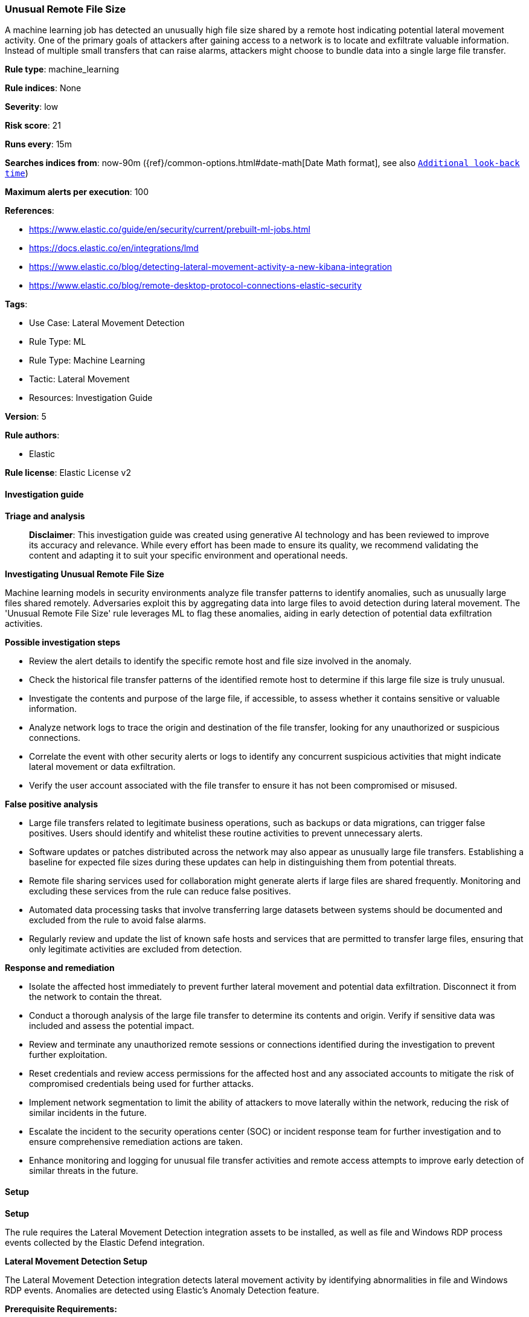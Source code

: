 [[prebuilt-rule-8-14-21-unusual-remote-file-size]]
=== Unusual Remote File Size

A machine learning job has detected an unusually high file size shared by a remote host indicating potential lateral movement activity. One of the primary goals of attackers after gaining access to a network is to locate and exfiltrate valuable information. Instead of multiple small transfers that can raise alarms, attackers might choose to bundle data into a single large file transfer.

*Rule type*: machine_learning

*Rule indices*: None

*Severity*: low

*Risk score*: 21

*Runs every*: 15m

*Searches indices from*: now-90m ({ref}/common-options.html#date-math[Date Math format], see also <<rule-schedule, `Additional look-back time`>>)

*Maximum alerts per execution*: 100

*References*: 

* https://www.elastic.co/guide/en/security/current/prebuilt-ml-jobs.html
* https://docs.elastic.co/en/integrations/lmd
* https://www.elastic.co/blog/detecting-lateral-movement-activity-a-new-kibana-integration
* https://www.elastic.co/blog/remote-desktop-protocol-connections-elastic-security

*Tags*: 

* Use Case: Lateral Movement Detection
* Rule Type: ML
* Rule Type: Machine Learning
* Tactic: Lateral Movement
* Resources: Investigation Guide

*Version*: 5

*Rule authors*: 

* Elastic

*Rule license*: Elastic License v2


==== Investigation guide



*Triage and analysis*


> **Disclaimer**:
> This investigation guide was created using generative AI technology and has been reviewed to improve its accuracy and relevance. While every effort has been made to ensure its quality, we recommend validating the content and adapting it to suit your specific environment and operational needs.


*Investigating Unusual Remote File Size*

Machine learning models in security environments analyze file transfer patterns to identify anomalies, such as unusually large files shared remotely. Adversaries exploit this by aggregating data into large files to avoid detection during lateral movement. The 'Unusual Remote File Size' rule leverages ML to flag these anomalies, aiding in early detection of potential data exfiltration activities.


*Possible investigation steps*


- Review the alert details to identify the specific remote host and file size involved in the anomaly.
- Check the historical file transfer patterns of the identified remote host to determine if this large file size is truly unusual.
- Investigate the contents and purpose of the large file, if accessible, to assess whether it contains sensitive or valuable information.
- Analyze network logs to trace the origin and destination of the file transfer, looking for any unauthorized or suspicious connections.
- Correlate the event with other security alerts or logs to identify any concurrent suspicious activities that might indicate lateral movement or data exfiltration.
- Verify the user account associated with the file transfer to ensure it has not been compromised or misused.


*False positive analysis*


- Large file transfers related to legitimate business operations, such as backups or data migrations, can trigger false positives. Users should identify and whitelist these routine activities to prevent unnecessary alerts.
- Software updates or patches distributed across the network may also appear as unusually large file transfers. Establishing a baseline for expected file sizes during these updates can help in distinguishing them from potential threats.
- Remote file sharing services used for collaboration might generate alerts if large files are shared frequently. Monitoring and excluding these services from the rule can reduce false positives.
- Automated data processing tasks that involve transferring large datasets between systems should be documented and excluded from the rule to avoid false alarms.
- Regularly review and update the list of known safe hosts and services that are permitted to transfer large files, ensuring that only legitimate activities are excluded from detection.


*Response and remediation*


- Isolate the affected host immediately to prevent further lateral movement and potential data exfiltration. Disconnect it from the network to contain the threat.
- Conduct a thorough analysis of the large file transfer to determine its contents and origin. Verify if sensitive data was included and assess the potential impact.
- Review and terminate any unauthorized remote sessions or connections identified during the investigation to prevent further exploitation.
- Reset credentials and review access permissions for the affected host and any associated accounts to mitigate the risk of compromised credentials being used for further attacks.
- Implement network segmentation to limit the ability of attackers to move laterally within the network, reducing the risk of similar incidents in the future.
- Escalate the incident to the security operations center (SOC) or incident response team for further investigation and to ensure comprehensive remediation actions are taken.
- Enhance monitoring and logging for unusual file transfer activities and remote access attempts to improve early detection of similar threats in the future.

==== Setup



*Setup*


The rule requires the Lateral Movement Detection integration assets to be installed, as well as file and Windows RDP process events collected by the Elastic Defend integration.


*Lateral Movement Detection Setup*

The Lateral Movement Detection integration detects lateral movement activity by identifying abnormalities in file and Windows RDP events. Anomalies are detected using Elastic's Anomaly Detection feature.


*Prerequisite Requirements:*

- Fleet is required for Lateral Movement Detection.
- To configure Fleet Server refer to the https://www.elastic.co/guide/en/fleet/current/fleet-server.html[documentation].
- File events collected by the https://docs.elastic.co/en/integrations/endpoint[Elastic Defend] integration.
- To install Elastic Defend, refer to the https://www.elastic.co/guide/en/security/current/install-endpoint.html[documentation].


*The following steps should be executed to install assets associated with the Lateral Movement Detection integration:*

- Go to the Kibana homepage. Under Management, click Integrations.
- In the query bar, search for Lateral Movement Detection and select the integration to see more details about it.
- Follow the instructions under the **Installation** section.
- For this rule to work, complete the instructions through **Add preconfigured anomaly detection jobs**.


*Framework*: MITRE ATT&CK^TM^

* Tactic:
** Name: Lateral Movement
** ID: TA0008
** Reference URL: https://attack.mitre.org/tactics/TA0008/
* Technique:
** Name: Exploitation of Remote Services
** ID: T1210
** Reference URL: https://attack.mitre.org/techniques/T1210/
